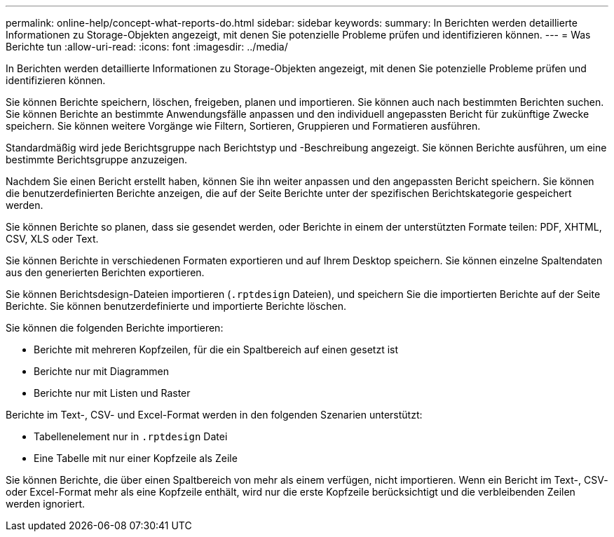 ---
permalink: online-help/concept-what-reports-do.html 
sidebar: sidebar 
keywords:  
summary: In Berichten werden detaillierte Informationen zu Storage-Objekten angezeigt, mit denen Sie potenzielle Probleme prüfen und identifizieren können. 
---
= Was Berichte tun
:allow-uri-read: 
:icons: font
:imagesdir: ../media/


[role="lead"]
In Berichten werden detaillierte Informationen zu Storage-Objekten angezeigt, mit denen Sie potenzielle Probleme prüfen und identifizieren können.

Sie können Berichte speichern, löschen, freigeben, planen und importieren. Sie können auch nach bestimmten Berichten suchen. Sie können Berichte an bestimmte Anwendungsfälle anpassen und den individuell angepassten Bericht für zukünftige Zwecke speichern. Sie können weitere Vorgänge wie Filtern, Sortieren, Gruppieren und Formatieren ausführen.

Standardmäßig wird jede Berichtsgruppe nach Berichtstyp und -Beschreibung angezeigt. Sie können Berichte ausführen, um eine bestimmte Berichtsgruppe anzuzeigen.

Nachdem Sie einen Bericht erstellt haben, können Sie ihn weiter anpassen und den angepassten Bericht speichern. Sie können die benutzerdefinierten Berichte anzeigen, die auf der Seite Berichte unter der spezifischen Berichtskategorie gespeichert werden.

Sie können Berichte so planen, dass sie gesendet werden, oder Berichte in einem der unterstützten Formate teilen: PDF, XHTML, CSV, XLS oder Text.

Sie können Berichte in verschiedenen Formaten exportieren und auf Ihrem Desktop speichern. Sie können einzelne Spaltendaten aus den generierten Berichten exportieren.

Sie können Berichtsdesign-Dateien importieren (`.rptdesign` Dateien), und speichern Sie die importierten Berichte auf der Seite Berichte. Sie können benutzerdefinierte und importierte Berichte löschen.

Sie können die folgenden Berichte importieren:

* Berichte mit mehreren Kopfzeilen, für die ein Spaltbereich auf einen gesetzt ist
* Berichte nur mit Diagrammen
* Berichte nur mit Listen und Raster


Berichte im Text-, CSV- und Excel-Format werden in den folgenden Szenarien unterstützt:

* Tabellenelement nur in `.rptdesign` Datei
* Eine Tabelle mit nur einer Kopfzeile als Zeile


Sie können Berichte, die über einen Spaltbereich von mehr als einem verfügen, nicht importieren. Wenn ein Bericht im Text-, CSV- oder Excel-Format mehr als eine Kopfzeile enthält, wird nur die erste Kopfzeile berücksichtigt und die verbleibenden Zeilen werden ignoriert.
